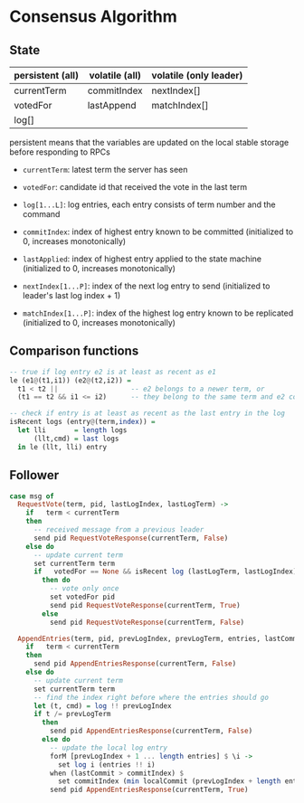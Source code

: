 * Consensus Algorithm

** State
   
| persistent (all) | volatile (all) | volatile (only leader) |
|------------------+----------------+------------------------|
| currentTerm      | commitIndex    | nextIndex[]            |
| votedFor         | lastAppend     | matchIndex[]           |
| log[]            |                |                        |

persistent means that the variables are updated on the local stable storage
before responding to RPCs

- =currentTerm=: latest term the server has seen
- =votedFor=: candidate id that received the vote in the last term
- =log[1...L]=: log entries, each entry consists of term number and the command

- =commitIndex=: index of highest entry known to be committed (initialized to 0,
  increases monotonically)
- =lastApplied=: index of highest entry applied to the state machine
  (initialized to 0, increases monotonically)

- =nextIndex[1...P]=: index of the next log entry to send (initialized to
  leader's last log index + 1)
- =matchIndex[1...P]=: index of the highest log entry known to be replicated
  (initialized to 0, increases monotonically)
  
** Comparison functions

#+BEGIN_SRC haskell
-- true if log entry e2 is at least as recent as e1
le (e1@(t1,i1)) (e2@(t2,i2)) =
  t1 < t2 ||                  -- e2 belongs to a newer term, or
  (t1 == t2 && i1 <= i2)      -- they belong to the same term and e2 comes after

-- check if entry is at least as recent as the last entry in the log
isRecent logs (entry@(term,index)) =
  let lli       = length logs
      (llt,cmd) = last logs
  in le (llt, lli) entry
#+END_SRC

** Follower

#+BEGIN_SRC haskell
case msg of
  RequestVote(term, pid, lastLogIndex, lastLogTerm) ->
    if   term < currentTerm
    then
      -- received message from a previous leader
      send pid RequestVoteResponse(currentTerm, False)
    else do
      -- update current term
      set currentTerm term
      if   votedFor == None && isRecent log (lastLogTerm, lastLogIndex)
        then do
          -- vote only once
          set votedFor pid
          send pid RequestVoteResponse(currentTerm, True)
        else
          send pid RequestVoteResponse(currentTerm, False)

  AppendEntries(term, pid, prevLogIndex, prevLogTerm, entries, lastCommit) ->
    if   term < currentTerm
    then
      send pid AppendEntriesResponse(currentTerm, False)
    else do
      -- update current term
      set currentTerm term
      -- find the index right before where the entries should go
      let (t, cmd) = log !! prevLogIndex
      if t /= prevLogTerm
        then
          send pid AppendEntriesResponse(currentTerm, False)
        else do
          -- update the local log entry
          forM [prevLogIndex + 1 ... length entries] $ \i ->
            set log i (entries !! i)
          when (lastCommit > commitIndex) $
            set commitIndex (min localCommit (prevLogIndex + length entries))
          send pid AppendEntriesResponse(currentTerm, True)
#+END_SRC


# * Consensus Algorithm

# ** State

# #+BEGIN_SRC haskell
# data Pid = Int

# data Entry = Entry { cmdTerm :: Int    -- term when entry is received
#                    , command :: String -- command for the state machine
#                    }

# data ServerType = Follower | Candidate | Leader

# data State = State { -- -----------------------------------------------------------
#                      -- Persistent state on all servers
#                      -- -----------------------------------------------------------
#                        currentTerm :: Int       -- latest term server has seen
#                      , votedFor    :: Maybe Pid -- pid of the candidate voted for
#                                                 -- in current term
#                      , log         :: [Entry]   -- log entries
#                      -- -----------------------------------------------------------
#                      -- Volatile state on all servers
#                      -- -----------------------------------------------------------
#                      , commitIndex :: Int -- index of highest log entry known committed
#                      , lastApplied :: Int -- index of highest log entry applied to the 
#                                           -- state machine
#                      -- -----------------------------------------------------------
#                      -- Volatile state on leaders
#                      -- -----------------------------------------------------------
#                      , nextIndex  :: [Int] -- for each server, index of the next
#                                            -- log entry to send to that server
#                      , matchIndex :: [Int] -- for each server, index of highest log
#                                            -- entry known to be replicated on server
#                      }  

# #+END_SRC
  
# ** RPC Messages

# #+BEGIN_SRC haskell
# data Message =
#     RequestVote { term         :: Int -- candidate's term
#                 , candidateId  :: Pid -- candidate requesting vote
#                 , lastLogIndex :: Int -- index of candidate's last log entry
#                 , lastLogTerm  :: Int -- term of candidate's last log entry
#                 }
  
#   | RequestVoteResp { term        :: Int  -- for candidate to update itself
#                     , voteGranted :: Bool -- true means candidate received vote
#                     }
  
#   | AppendEntries { term         :: Int     -- leader's term
#                   , leaderId     :: Pid     -- so follower can redirect clients
#                   , prevLogIndex :: Int     -- index of log entry immediately preceding new ones
#                   , prevLogTerm  :: Int     -- term of prevLogIndex entry
#                   , entries      :: [Entry] -- log entries to store, empty for heartbeat
#                   , leaderCommit :: Int     -- leader's commit index
#                   }
  
#   | AppendEntriesResp { term    :: Int -- for leader to update itself
#                       , success :: Pid -- true if follower contained entry matching
#                                        -- prevLogIndex and prevLogTerm
#                       }

# #+END_SRC

# ** Leader Election

# #+BEGIN_SRC haskell
# n       = 5
# -- every node on the system
# servers :: [Pid]
# servers =  [1..n]

# -- candidate's event loop
# candidate :: State -> Process ()
# candidate s@(State{..}) = do
#   self <- getSelfPid
#   let term' = term + 1
#       msg   = RequestVote { term         = term'
#                           , candidateId  = self
#                           , lastLogIndex = length log
#                           , lastLogTerm  = cmdTerm (last log)
#                           }
#   -- request vote from everyone
#   forM servers (\p -> send p msg)

#   let s' = s { term      = term'
#              , votedFor  = Just self
#              }
#   waitForVotes s' 1

# waitForVotes :: State -> Int -> Process () 
# waitForVotes s@(State{..}) c =
#   if   2 * c > n
#   then leader s                 -- become the leader
#   else do msg <- recv
#           case msg of
#             RequestVoteResp(term',vote) ->
#               if   vote
#               then waitForVotes s (c+1)
#               else if term' > term
#                    then follower (s { term = term' }) -- become a follower
#                    else waitForVotes s c -- loop
#             Timeout ->
#               candidate s       -- restart a new election
#             AppendEntries(term',pid,prevLI,prevLT,commitI) ->
#               if   term' >= term
#               then follower (s { term = term' }) -- become a follower
#               else waitForVotes s c -- loop

# -- follower's event loop              
# follower :: State -> Process ()
# follower s@(State{..}) = do
#   msg <- recv
#   case msg of
#     RequestVote(term',pid,lli,llt) ->
#       do let my_lli = length log
#              my_llt = cmdTerm (last log)
#          when (term' > term &&                                  -- is it a new term ?
#                (votedFor == Just pid || votedFor == Nothing) && -- have I voted before ?
#                (llt,lli) >= (my_llt, my_lli)) $                  -- is candidate up to date ?
#            send pid (RequestVoteResp term True)
#     ...
# #+END_SRC


